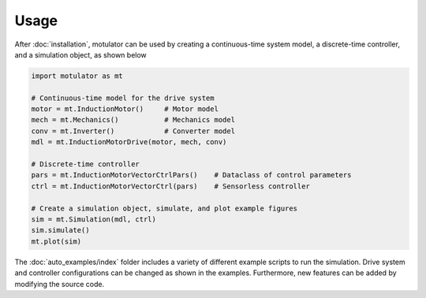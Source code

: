 Usage
=====
After :doc:`installation`, motulator can be used by creating a continuous-time system model, a discrete-time controller, and a simulation object, as shown below

.. code:: bash

   import motulator as mt

   # Continuous-time model for the drive system
   motor = mt.InductionMotor()     # Motor model
   mech = mt.Mechanics()           # Mechanics model
   conv = mt.Inverter()            # Converter model
   mdl = mt.InductionMotorDrive(motor, mech, conv)
   
   # Discrete-time controller
   pars = mt.InductionMotorVectorCtrlPars()    # Dataclass of control parameters
   ctrl = mt.InductionMotorVectorCtrl(pars)    # Sensorless controller
   
   # Create a simulation object, simulate, and plot example figures
   sim = mt.Simulation(mdl, ctrl)
   sim.simulate()
   mt.plot(sim)

The :doc:`auto_examples/index` folder includes a variety of different example scripts to run the simulation. Drive system and controller configurations can be changed as shown in the examples. Furthermore, new features can be added by modifying the source code.